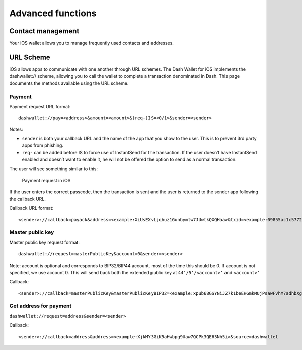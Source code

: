 .. _dash-ios-advanced-functions:

==================
Advanced functions
==================

Contact management
==================

Your iOS wallet allows you to manage frequently used contacts and
addresses.

URL Scheme
==========

iOS allows apps to communicate with one another through URL schemes. The
Dash Wallet for iOS implements the dashwallet:// scheme, allowing you to
call the wallet to complete a transaction denominated in Dash. This page
documents the methods available using the URL scheme.

Payment
-------

Payment request URL format::

  dashwallet://pay=<address>&amount=<amount>&(req-)IS=<0/1>&sender=<sender>

Notes:

- ``sender`` is both your callback URL and the name of the app that you
  show to the user. This is to prevent 3rd party apps from phishing.
- ``req-`` can be added before IS to force use of InstantSend for the
  transaction. If the user doesn’t have InstantSend enabled and doesn’t
  want to enable it, he will not be offered the option to send as a
  normal transaction.

The user will see something similar to this:

.. figure:: img/url-scheme.png
   :width: 200px

   Payment request in iOS

If the user enters the correct passcode, then the transaction is sent
and the user is returned to the sender app following the callback URL.

Callback URL format::

  <sender>://callback=payack&address=<example:XiUsEXvLjqhuz1Gunbymtw7JUwtkQXQHaa>&txid=<example:09855ac1c57725d8be2c03b53f72d1cb00ecb7b927bc9e7f5aed95cb3a985d76>

Master public key
-----------------

Master public key request format::

  dashwallet://request=masterPublicKey&account=0&sender=<sender>

Note: account is optional and corresponds to BIP32/BIP44 account, most
of the time this should be 0. If account is not specified, we use
account 0. This will send back both the extended public key at
``44’/5’/<account>’`` and ``<account>’``

Callback::

  <sender>://callback=masterPublicKey&masterPublicKeyBIP32=<example:xpub68GSYNiJZ7k1beEHGmkMUjPsawFvhM7adhbXgnaY1zj5iucUgKPJNDh5iCB8KV2A9FFAGKcGZp5JtQ1XNmT7j2ErRnf8eb4Mt4wjLG6uRcN>&masterPublicKeyBIP44=<example:xpub6DTuSViCnkd1jcgoiQLcghtTAAntBX4zWhfwNMSsmcD94JATNaWZ1tC4NEv6bxcD1YA4474S2BzCDsBA97sM52jiJcmFPBiXcH9JzZSLQJm>&account=0&source=dashwallet

Get address for payment
-----------------------

``dashwallet://request=address&sender=<sender>``

Callback::

  <sender>://callback=address&address=<example:XjkMY3GiK5aHwbpg9Uaw7QCPk3QE63Nh5i>&source=dashwallet
